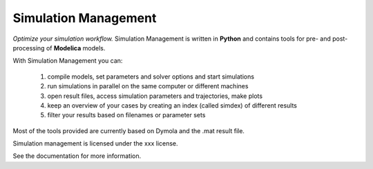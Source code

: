 Simulation Management
=====================

*Optimize your simulation workflow.*  
Simulation Management is written in **Python** and contains tools for pre- and post-processing of **Modelica** models.      

With Simulation Management you can:

    1. compile models, set parameters and solver options and start simulations 
    2. run simulations in parallel on the same computer or different machines
    3. open result files, access simulation parameters and trajectories, make plots
    4. keep an overview of your cases by creating an index (called simdex) of different results
    5. filter your results based on filenames or parameter sets 
      
Most of the tools provided are currently based on Dymola and the .mat result file. 

Simulation management is licensed under the xxx license.

See the documentation for more information.

